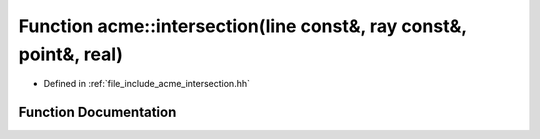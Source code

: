 .. _exhale_function_a00065_1a3db55f9cb04ea2ebeabf44c980d38ed5:

Function acme::intersection(line const&, ray const&, point&, real)
==================================================================

- Defined in :ref:`file_include_acme_intersection.hh`


Function Documentation
----------------------


.. doxygenfunction:: acme::intersection(line const&, ray const&, point&, real)
   :project: doc_cpp
   :project: doc_cpp
   :project: doc_cpp
   :project: doc_cpp
   :project: doc_cpp
   :project: doc_cpp
   :project: doc_cpp
   :project: doc_cpp
   :project: doc_cpp
